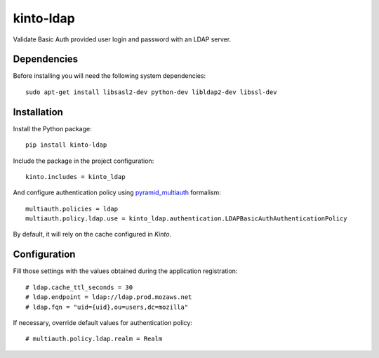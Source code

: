 kinto-ldap
==========

Validate Basic Auth provided user login and password with an LDAP server.


Dependencies
------------

Before installing you will need the following system dependencies::

    sudo apt-get install libsasl2-dev python-dev libldap2-dev libssl-dev


Installation
------------

Install the Python package:

::

    pip install kinto-ldap


Include the package in the project configuration:

::

    kinto.includes = kinto_ldap

And configure authentication policy using `pyramid_multiauth
<https://github.com/mozilla-services/pyramid_multiauth#deployment-settings>`_ formalism:

::

    multiauth.policies = ldap
    multiauth.policy.ldap.use = kinto_ldap.authentication.LDAPBasicAuthAuthenticationPolicy

By default, it will rely on the cache configured in *Kinto*.


Configuration
-------------

Fill those settings with the values obtained during the application registration:

::

    # ldap.cache_ttl_seconds = 30
    # ldap.endpoint = ldap://ldap.prod.mozaws.net
    # ldap.fqn = "uid={uid},ou=users,dc=mozilla"


If necessary, override default values for authentication policy:

::

    # multiauth.policy.ldap.realm = Realm
